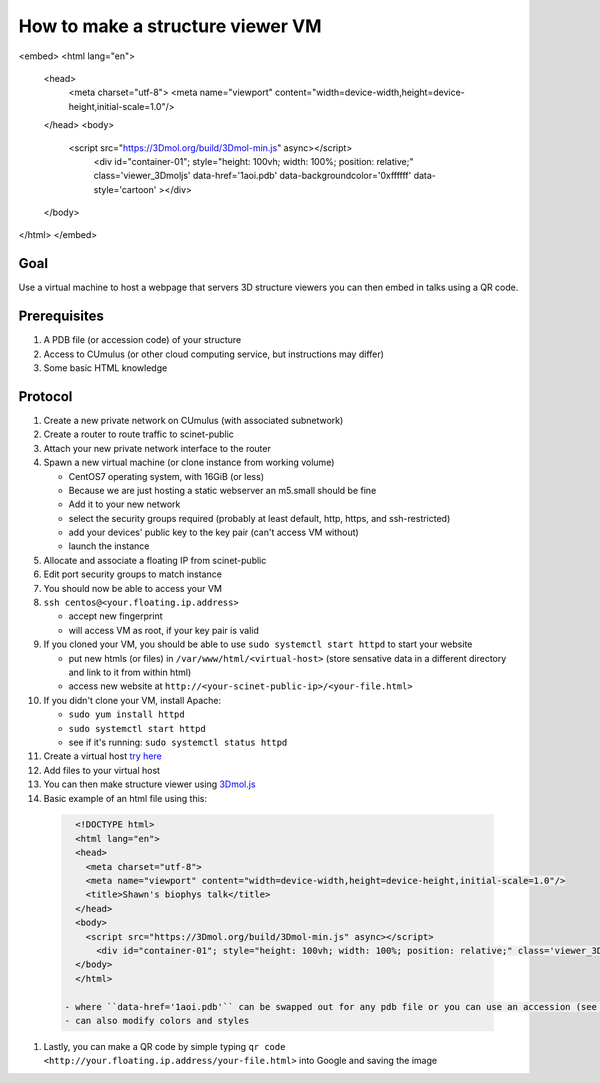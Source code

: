 How to make a structure viewer VM
=================================

<embed>
<html lang="en">
  <head>
    <meta charset="utf-8">
    <meta name="viewport" content="width=device-width,height=device-height,initial-scale=1.0"/>
  </head>
  <body>
    <script src="https://3Dmol.org/build/3Dmol-min.js" async></script>
      <div id="container-01"; style="height: 100vh; width: 100%; position: relative;" class='viewer_3Dmoljs' data-href='1aoi.pdb' data-backgroundcolor='0xffffff' data-style='cartoon' ></div>
  </body>
</html>
</embed>

Goal
----
Use a virtual machine to host a webpage that servers 3D structure viewers you
can then embed in talks using a QR code.

Prerequisites
-------------
#. A PDB file (or accession code) of your structure
#. Access to CUmulus (or other cloud computing service, but instructions may differ)
#. Some basic HTML knowledge

Protocol
--------
#. Create a new private network on CUmulus (with associated subnetwork)
#. Create a router to route traffic to scinet-public
#. Attach your new private network interface to the router
#. Spawn a new virtual machine (or clone instance from working volume)

   - CentOS7 operating system, with 16GiB (or less)
   - Because we are just hosting a static webserver an m5.small should be fine
   - Add it to your new network
   - select the security groups required (probably at least default, http, https, and ssh-restricted)
   - add your devices' public key to the key pair (can't access VM without)
   - launch the instance

#. Allocate and associate a floating IP from scinet-public
#. Edit port security groups to match instance
#. You should now be able to access your VM
#. ``ssh centos@<your.floating.ip.address>``

   - accept new fingerprint
   - will access VM as root, if your key pair is valid

#. If you cloned your VM, you should be able to use ``sudo systemctl start httpd`` to start your website

   - put new htmls (or files) in ``/var/www/html/<virtual-host>`` (store sensative data in a different directory and link to it from within html)
   - access new website at ``http://<your-scinet-public-ip>/<your-file.html>``

#. If you didn't clone your VM, install Apache:

   - ``sudo yum install httpd``
   - ``sudo systemctl start httpd``
   - see if it's running: ``sudo systemctl status httpd``

#. Create a virtual host `try here <https://www.tutorialspoint.com/how-to-setup-virtual-hosts-with-apache-web-server-on-linux>`_
#. Add files to your virtual host
#. You can then make structure viewer using `3Dmol.js <https://3dmol.csb.pitt.edu/>`_
#. Basic example of an html file using this:

  .. code-block:: html

     <!DOCTYPE html>
     <html lang="en">
     <head>
       <meta charset="utf-8">
       <meta name="viewport" content="width=device-width,height=device-height,initial-scale=1.0"/>
       <title>Shawn's biophys talk</title>
     </head>
     <body>
       <script src="https://3Dmol.org/build/3Dmol-min.js" async></script>
         <div id="container-01"; style="height: 100vh; width: 100%; position: relative;" class='viewer_3Dmoljs' data-href='1aoi.pdb' data-backgroundcolor='0xffffff' data-style='cartoon' ></div>
     </body>
     </html>

   - where ``data-href='1aoi.pdb'`` can be swapped out for any pdb file or you can use an accession (see `documentation <https://3dmol.csb.pitt.edu/>`_)
   - can also modify colors and styles

#. Lastly, you can make a QR code by simple typing ``qr code <http://your.floating.ip.address/your-file.html>`` into Google and saving the image
